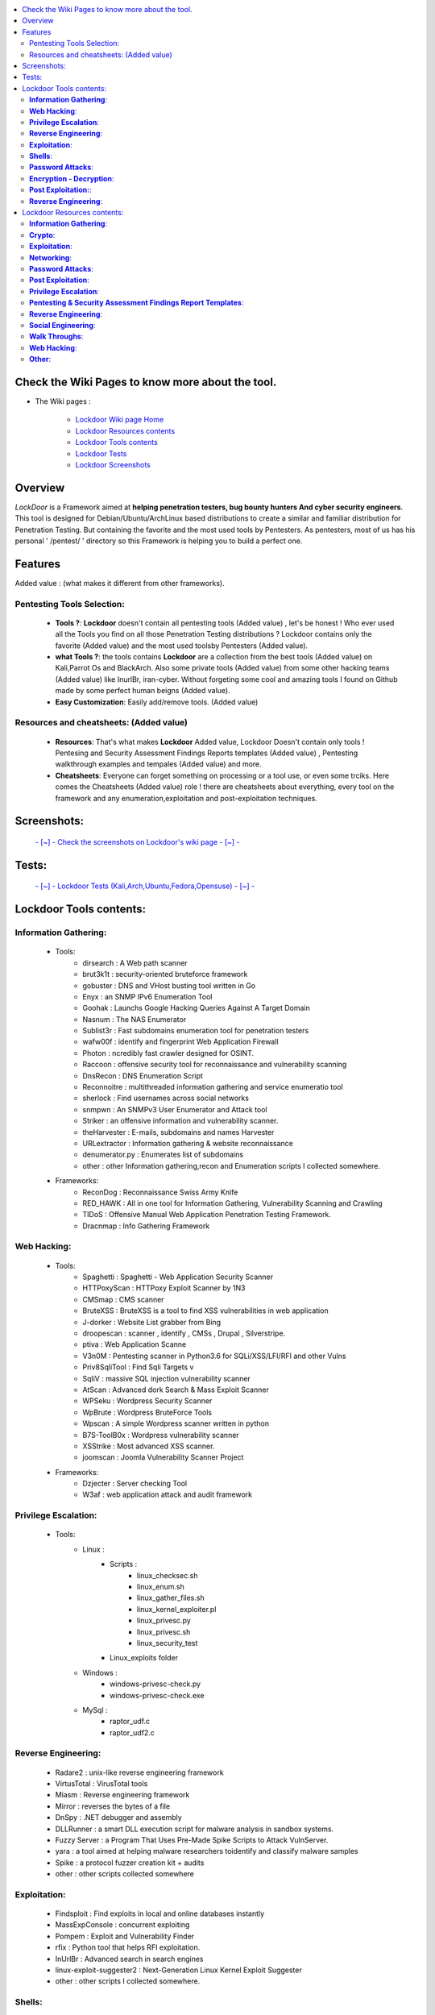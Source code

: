.. raw:: html

   <h1 align="center">

.. image:: ./pictures/logos/logo_250x250.gif
   :height: 30px
   :width: 50 px
   
.. raw:: html

   <br class="title">
   Lockdoor Pentesting Framework
   <br>
.. raw:: html

   </h1>
.. contents:: 
    :local:
    :depth: 3
    
.. image:: https://raw.githubusercontent.com/SofianeHamlaoui/Lockdoor-Framework/master/pictures/gifs/kali.gif

=============
Check the Wiki Pages to know more about the tool.
=============
- The Wiki pages : 

   - `Lockdoor Wiki page Home  <https://github.com/SofianeHamlaoui/Lockdoor-Framework/wiki>`_
   - `Lockdoor Resources contents  <https://github.com/SofianeHamlaoui/Lockdoor-Framework/wiki/Lockdoor-Resources-contents>`_
   - `Lockdoor Tools contents  <https://github.com/SofianeHamlaoui/Lockdoor-Framework/wiki/Lockdoor-Tools-contents>`_
   - `Lockdoor Tests  <https://github.com/SofianeHamlaoui/Lockdoor-Framework/wiki/Testing-Lockdoor-on-various-operation-systems-%5BKali,Ubuntu,Fedora,Opensuse%5D-%7C-1.0_TEST-%7C>`_
   - `Lockdoor Screenshots <https://github.com/SofianeHamlaoui/Lockdoor-Framework/wiki/Screenshots-%7C-1.0_TEST-%7C>`_
=============
Overview
=============
*LockDoor* is a Framework aimed at **helping penetration testers, bug bounty hunters And cyber security engineers**. 
This tool is designed for Debian/Ubuntu/ArchLinux based distributions to create a similar and familiar distribution for Penetration Testing. But containing the favorite and the most used tools by Pentesters.
As pentesters, most of us has his personal ' /pentest/ ' directory so this Framework is helping you to build a perfect one.

=============
Features
=============
Added value : (what makes it different from other frameworks).

Pentesting Tools Selection: 
--------------------------
   - **Tools ?**: **Lockdoor** doesn't contain all pentesting tools (Added value) , let's be honest ! Who ever used all the Tools you find on all those Penetration Testing distributions ? Lockdoor contains only the favorite (Added value) and the most used toolsby Pentesters (Added value).


   - **what Tools ?**: the tools contains **Lockdoor** are a collection from the best tools (Added value) on Kali,Parrot Os and BlackArch. Also some private tools (Added value) from some other hacking teams (Added value) like InurlBr, iran-cyber. Without forgeting some cool and amazing tools I found on Github made by some perfect human beigns (Added value). 


   - **Easy Customization**: Easily add/remove tools. (Added value)

Resources and cheatsheets: (Added value)
--------------------------
   - **Resources**: That's what makes **Lockdoor** Added value, Lockdoor Doesn't contain only tools ! Pentesing and Security Assessment Findings Reports templates (Added value) , Pentesting walkthrough examples and tempales (Added value) and more.


   - **Cheatsheets**: Everyone can forget something on processing or a tool use, or even some trciks. Here comes the Cheatsheets (Added value) role ! there are cheatsheets about everything, every tool on the framework and any enumeration,exploitation and post-exploitation techniques.
    
=============
Screenshots: 
=============
   `- [~] - Check the screenshots on Lockdoor's wiki page - [~] - <https://github.com/SofianeHamlaoui/Lockdoor-Framework/wiki/Screenshots-|-1.0_TEST-|>`_
   
=============
Tests: 
============= 
   `- [~] - Lockdoor Tests (Kali,Arch,Ubuntu,Fedora,Opensuse) - [~] - <https://github.com/SofianeHamlaoui/Lockdoor-Framework/wiki/Testing-Lockdoor-on-various-operation-systems-%5BKali,Arch,Ubuntu,Fedora,Opensuse%5D-%7C-1.0_TEST-%7C>`_
  
=============
Lockdoor Tools contents: 
=============

**Information Gathering**:
--------------------------
   - Tools:
      - dirsearch : A Web path scanner
      - brut3k1t : security-oriented bruteforce framework
      - gobuster : DNS and VHost busting tool written in Go 
      - Enyx : an SNMP IPv6 Enumeration Tool
      - Goohak : Launchs Google Hacking Queries Against A Target Domain
      - Nasnum : The NAS Enumerator
      - Sublist3r : Fast subdomains enumeration tool for penetration testers
      - wafw00f : identify and fingerprint Web Application Firewall 
      - Photon : ncredibly fast crawler designed for OSINT.
      - Raccoon : offensive security tool for reconnaissance and vulnerability scanning 
      - DnsRecon : DNS Enumeration Script
      - Reconnoitre : multithreaded information gathering and service enumeratio tool
      - sherlock : Find usernames across social networks
      - snmpwn : An SNMPv3 User Enumerator and Attack tool
      - Striker :  an offensive information and vulnerability scanner.
      - theHarvester : E-mails, subdomains and names Harvester 
      - URLextractor : Information gathering & website reconnaissance
      - denumerator.py : Enumerates list of subdomains
      - other : other Information gathering,recon and Enumeration scripts I collected somewhere.
   - Frameworks:
      - ReconDog : Reconnaissance Swiss Army Knife
      - RED_HAWK : All in one tool for Information Gathering, Vulnerability Scanning and Crawling
      - TIDoS : Offensive Manual Web Application Penetration Testing Framework.
      - Dracnmap : Info Gathering Framework

**Web Hacking**:
--------------------------
   - Tools:
      - Spaghetti : Spaghetti - Web Application Security Scanner
      - HTTPoxyScan : HTTPoxy Exploit Scanner by 1N3
      - CMSmap : CMS scanner 
      - BruteXSS : BruteXSS is a tool to find XSS vulnerabilities in web application
      - J-dorker : Website List grabber from Bing
      - droopescan : scanner , identify , CMSs , Drupal , Silverstripe. 
      - ptiva : Web Application Scanne
      - V3n0M : Pentesting scanner in Python3.6 for SQLi/XSS/LFI/RFI and other Vulns 
      - Priv8SqliTool : Find Sqli Targets v
      - SqliV : massive SQL injection vulnerability scanner
      - AtScan : Advanced dork Search & Mass Exploit Scanner 
      - WPSeku : Wordpress Security Scanner
      - WpBrute : Wordpress BruteForce Tools
      - Wpscan : A simple Wordpress scanner written in python
      - B7S-ToolB0x : Wordpress vulnerability scanner
      - XSStrike : Most advanced XSS scanner.
      - joomscan : Joomla Vulnerability Scanner Project
   - Frameworks:
      - Dzjecter : Server checking Tool
      - W3af : web application attack and audit framework

**Privilege Escalation**:
--------------------------
   - Tools:
      - Linux : 
         - Scripts : 
            - linux_checksec.sh
            - linux_enum.sh
            - linux_gather_files.sh
            - linux_kernel_exploiter.pl
            - linux_privesc.py
            - linux_privesc.sh
            - linux_security_test
         - Linux_exploits folder
      - Windows :
         - windows-privesc-check.py
         - windows-privesc-check.exe
      - MySql :
         - raptor_udf.c
         - raptor_udf2.c
         
**Reverse Engineering**:
--------------------------
   - Radare2 : unix-like reverse engineering framework
   - VirtusTotal : VirusTotal tools
   - Miasm : Reverse engineering framework 
   - Mirror : reverses the bytes of a file
   - DnSpy : .NET debugger and assembly
   - DLLRunner : a smart DLL execution script for malware analysis in sandbox systems. 
   - Fuzzy Server : a Program That Uses Pre-Made Spike Scripts to Attack VulnServer.
   - yara : a tool aimed at helping malware researchers toidentify and classify malware samples
   - Spike : a protocol fuzzer creation kit + audits
   - other : other scripts collected somewhere

**Exploitation**:
--------------------------
   - Findsploit : Find exploits in local and online databases instantly
   - MassExpConsole : concurrent exploiting
   - Pompem : Exploit and Vulnerability Finder
   - rfix : Python tool that helps RFI exploitation.
   - InUrlBr : Advanced search in search engines
   - linux-exploit-suggester2 : Next-Generation Linux Kernel Exploit Suggester
   - other : other scripts I collected somewhere.

**Shells**:
--------------------------
   - WebShells : Webshells Collection
   - ShellSum : A defense tool - detect web shells in local directories
   - Weevely : Weaponized web shell
   - python-pty-shells : Python PTY backdoors

**Password Attacks**:
--------------------------
   - crunch : a wordlist generator
   - CeWL : a Custom Word List Generator
   - patator : a multi-purpose brute-forcer, with a modular design and a flexible usage
 
**Encryption - Decryption**:
--------------------------
   - Codetective : a tool to determine the crypto/encoding algorithm used
   - findmyhash : Python script to crack hashes using online services
   - hashID : Software to identify the different types of hashes
  
**Post Exploitation:**:
--------------------------
   -Tools : 
      - TheFatRat : massive exploiting tool

**Reverse Engineering**:
--------------------------
   - scythe : an accounts enumerator
   
=============
Lockdoor Resources contents: 
=============

**Information Gathering**:
--------------------------
   - `Cheatsheet_SMBEnumeration <ToolsResources/INFO-GATH/CHEATSHEETS/Cheatsheet_SMBEnumeration.txt>`_ 
   - `configuration_management <ToolsResources/INFO-GATH/CHEATSHEETS/configuration_management.md>`_ 
   - `dns_enumeration <ToolsResources/INFO-GATH/CHEATSHEETS/dns_enumeration.md>`_
   - `file_enumeration <ToolsResources/INFO-GATH/CHEATSHEETS/file_enumeration.md>`_
   - `http_enumeration <ToolsResources/INFO-GATH/CHEATSHEETS/http_enumeration.md>`_
   - `information_gathering_owasp_guide <ToolsResources/INFO-GATH/CHEATSHEETS/information_gathering_owasp_guide.md>`_
   - `miniserv_webmin_enumeration <ToolsResources/INFO-GATH/CHEATSHEETS/miniserv_webmin_enumeration.md>`_
   - `ms_sql_server_enumeration <ToolsResources/INFO-GATH/CHEATSHEETS/ms_sql_server_enumeration.md>`_
   - `nfs_enumeration <ToolsResources/INFO-GATH/CHEATSHEETS/nfs_enumeration.md>`_
   - `osint_recon_ng <ToolsResources/INFO-GATH/CHEATSHEETS/osint_recon_ng.md>`_
   - `passive_information_gathering <ToolsResources/INFO-GATH/CHEATSHEETS/passive_information_gathering.md>`_
   - `pop3_enumeration <ToolsResources/INFO-GATH/CHEATSHEETS/pop3_enumeration.md>`_
   - `ports_emumeration <ToolsResources/INFO-GATH/CHEATSHEETS/ports_emumeration.md>`_
   - `rpc_enumeration <ToolsResources/INFO-GATH/CHEATSHEETS/rpc_enumeration.md>`_
   - `scanning <ToolsResources/INFO-GATH/CHEATSHEETS/scanning.md>`_
   - `smb_enumeration <ToolsResources/INFO-GATH/CHEATSHEETS/smb_enumeration.md>`_
   - `smtp_enumeration <ToolsResources/INFO-GATH/CHEATSHEETS/smtp_enumeration.md>`_
   - `snmb_enumeration <ToolsResources/INFO-GATH/CHEATSHEETS/snmb_enumeration.md>`_
   - `vulnerability_scanning <ToolsResources/INFO-GATH/CHEATSHEETS/vulnerability_scanning.md>`_
   
**Crypto**:
--------------------------
   - `Crypto101.pdf <ToolsResources/ENCRYPTION/Crypto101.pdf>`_ 
   
**Exploitation**:
--------------------------
   - `computer_network_exploits <ToolsResources/EXPLOITATION/CHEATSHEETS/computer_network_exploits.md>`_ 
   - `file_inclusion_vulnerabilities <ToolsResources/EXPLOITATION/CHEATSHEETS/file_inclusion_vulnerabilities.md>`_ 
   - `File_Transfers <ToolsResources/EXPLOITATION/CHEATSHEETS/File_Transfers.md>`_ 
   - `nc_transfers <ToolsResources/EXPLOITATION/CHEATSHEETS/nc_transfers.txt>`_ 
   - `networking_pivoting_and_tunneling <ToolsResources/EXPLOITATION/CHEATSHEETS/networking_pivoting_and_tunneling.md>`_ 
   - `network_pivoting_techniques <ToolsResources/EXPLOITATION/CHEATSHEETS/network_pivoting_techniques.md>`_ 
   - `pivoting <ToolsResources/EXPLOITATION/CHEATSHEETS/pivoting.md>`_ 
   - `pivoting_ <ToolsResources/EXPLOITATION/CHEATSHEETS/pivoting_.md>`_ 
   - `Public Exploits <ToolsResources/EXPLOITATION/CHEATSHEETS/Public Exploits.md>`_ 
   - `reverse_shell_with_msfvenom <ToolsResources/EXPLOITATION/CHEATSHEETS/reverse_shell_with_msfvenom.md>`_ 

**Networking**:
--------------------------
   - `bpf_syntax <ToolsResources/NETWORKING/bpf_syntax.md>`_ 
   - `Cheatsheet_Networking <ToolsResources/NETWORKING/Cheatsheet_Networking.txt>`_
   - `Cheatsheet_Oracle <ToolsResources/NETWORKING/Cheatsheet_Oracle.txt>`_
   - `networking_concept <ToolsResources/NETWORKING/networking_concept>`_
   - `nmap_quick_reference_guide <ToolsResources/NETWORKING/nmap_quick_reference_guide.pdf>`_
   - `tcpdump <ToolsResources/NETWORKING/tcpdump.pdf>`_
   
**Password Attacks**:
--------------------------
   - `password_attacks <ToolsResources/PASSWORD/CHEATSHEETS/password_attacks.md>`_
   - `Some-Links-To-Wordlists <ToolsResources/PASSWORD/CHEATSHEETS/Some-Links-To-Wordlists.txt>`_
  
**Post Exploitation**:
--------------------------
   - `Cheatsheet_AVBypass <ToolsResources/POST-EXPL/CHEATSHEETS/Cheatsheet_AVBypass.txt>`_
   - `Cheatsheet_BuildReviews <ToolsResources/POST-EXPL/CHEATSHEETS/Cheatsheet_BuildReviews.txt>`_
   - `code-execution-reverse-shell-commands <ToolsResources/POST-EXPL/CHEATSHEETS/code-execution-reverse-shell-commands.txt>`_
   - `important-linux-serv-files <ToolsResources/POST-EXPL/CHEATSHEETS/important-linux-serv-files.txt>`_
   
**Privilege Escalation**:
--------------------------
   - `Cheatsheet_LinuxPrivilegeEsc <ToolsResources/PrivEsc/CHEATSHEETS/Cheatsheet_LinuxPrivilegeEsc.txt>`_
   - `linux_enumeration <ToolsResources/PrivEsc/CHEATSHEETS/linux_enumeration.md>`_
   - `windows_enumeration <ToolsResources/PrivEsc/CHEATSHEETS/windows_enumeration.md>`_
   - `windows_priv_escalation <ToolsResources/PrivEsc/CHEATSHEETS/windows_priv_escalation.md>`_
   - `windows_priv_escalation_practical <ToolsResources/PrivEsc/CHEATSHEETS/windows_priv_escalation_practical.md>`_
   
**Pentesting & Security Assessment Findings Report Templates**:
--------------------------
   - `Demo Company - Security Assessment Findings Report.docx <ToolsResources/REPORT/TEMPLATES/Demo Company - Security Assessment Findings Report.docx>`_
   - `linux-template.md <ToolsResources/REPORT/TEMPLATES/linux-template.md>`_
   - `PWKv1-REPORT.doc <ToolsResources/REPORT/TEMPLATES/PWKv1-REPORT.doc>`_
   - `pwkv1_report.doc <ToolsResources/REPORT/TEMPLATES/pwkv1_report.doc>`_
   - `template-penetration-testing-report-v03.pdf <ToolsResources/REPORT/TEMPLATES/template-penetration-testing-report-v03.pdf>`_
   - `windows-template.md <ToolsResources/REPORT/TEMPLATES/windows-template.md>`_
   
**Reverse Engineering**:
--------------------------
   - `Buffer_Overflow_Exploit <ToolsResources/REVERSE/CHEATSHEETS/Buffer_Overflow_Exploit.md>`_
   - `buffer_overflows <ToolsResources/REVERSE/CHEATSHEETS/buffer_overflows.md>`_
   - `gdb_cheat_sheet <ToolsResources/REVERSE/CHEATSHEETS/gdb_cheat_sheet.pdf>`_
   - `r2_cheatsheet <ToolsResources/REVERSE/CHEATSHEETS/r2_cheatsheet.pdf>`_
   - `win32_buffer_overflow_exploitation <ToolsResources/REVERSE/CHEATSHEETS/win32_buffer_overflow_exploitation.md>`_
   - `64_ia_32_jmp_instructions <ToolsResources/REVERSE/CHEATSHEETS/assembly/64_ia_32_jmp_instructions.pdf>`_
   - `course_notes <ToolsResources/REVERSE/CHEATSHEETS/assembly/course_notes.md>`_
   - `debuging <ToolsResources/REVERSE/CHEATSHEETS/assembly/debuging.md>`_
   - `IntelCodeTable_x86 <ToolsResources/REVERSE/CHEATSHEETS/assembly/IntelCodeTable_x86.pdf>`_
   - `Radare2 cheat sheet <ToolsResources/REVERSE/CHEATSHEETS/assembly/Radare2 cheat sheet.txt>`_ 
   - `x86_assembly_x86_architecture <ToolsResources/REVERSE/CHEATSHEETS/assembly/x86_assembly_x86_architecture.pdf>`_
   - `x86_opcode_structure_and_instruction_overview <ToolsResources/REVERSE/CHEATSHEETS/assembly/x86_opcode_structure_and_instruction_overview.png>`_

**Social Engineering**:
--------------------------
   - `social_engineering <ToolsResources/SOCIAL_ENGINEERING/CHEATSHEETS/social_engineering.md>`_

**Walk Throughs**:
--------------------------
   - `Cheatsheet_PenTesting.txt <ToolsResources/WALK/Cheatsheet_PenTesting.txt>`_
   - `OWASP Testing Guide v4 <ToolsResources/WALK/OTGv4.pdf>`_
   - `OWASPv4_Checklist.xlsx <ToolsResources/WALK/OWASPv4_Checklist.xlsx>`_
   
**Web Hacking**:
--------------------------
   - `auxiliary_info.md <ToolsResources/WEB/CHEATSHEETS/auxiliary_info.md>`_
   - `Cheatsheet_ApacheSSL <ToolsResources/WEB/CHEATSHEETS/Cheatsheet_ApacheSSL.txt>`_
   - `Cheatsheet_AttackingMSSQL <ToolsResources/WEB/CHEATSHEETS/Cheatsheet_AttackingMSSQL.txt>`_
   - `Cheatsheet_DomainAdminExploitation <ToolsResources/WEB/CHEATSHEETS/Cheatsheet_DomainAdminExploitation.txt>`_
   - `Cheatsheet_SQLInjection <ToolsResources/WEB/CHEATSHEETS/Cheatsheet_SQLInjection.txt>`_
   - `Cheatsheet_VulnVerify.txt <ToolsResources/WEB/CHEATSHEETS/Cheatsheet_VulnVerify.txt>`_
   - `code-execution-reverse-shell-commands <ToolsResources/WEB/CHEATSHEETS/code-execution-reverse-shell-commands.txt>`_
   - `file_upload.md <ToolsResources/WEB/CHEATSHEETS/file_upload.md>`_
   - `html5_cheat_sheet <ToolsResources/WEB/CHEATSHEETS/html5_cheat_sheet.pdf>`_
   - `jquery_cheat_sheet_1.3.2 <ToolsResources/WEB/CHEATSHEETS/jquery_cheat_sheet_1.3.2.pdf>`_
   - `sqli <ToolsResources/WEB/CHEATSHEETS/sqli.md>`_
   - `sqli_cheatsheet <ToolsResources/WEB/CHEATSHEETS/sqli_cheatsheet.md>`_
   - `sqli-quries <ToolsResources/WEB/CHEATSHEETS/sqli-quries.txt>`_
   - `sqli-tips <ToolsResources/WEB/CHEATSHEETS/sqli-tips.txt>`_
   - `web_app_security <ToolsResources/WEB/CHEATSHEETS/web_app_security.md>`_
   - `web_app_vulns_Arabic <ToolsResources/WEB/CHEATSHEETS/web_app_vulns_Arabic.md>`_
   - `Xss_1 <ToolsResources/WEB/CHEATSHEETS/xss.md>`_
   - `Xss_2 <ToolsResources/WEB/CHEATSHEETS/xss.png>`_
   - `xss_actionscript <ToolsResources/WEB/CHEATSHEETS/xss_actionscript>`_
   - `xxe <ToolsResources/WEB/CHEATSHEETS/xxe.md>`_
   
**Other**:
--------------------------
   - Security
      - `Best Version of BriskSec Security Cheatsheets : <https://sofianehamlaoui.github.io/Security-Cheatsheets/index.html>`_
   - `Images (I'll let you discover that) <ToolsResources/IMAGES/>`_
   
   - `Google Hacking DataBase <ToolsResources/GHDB.pdf>`_
   
   - `Google Fu  <ToolsResources/Google FU.pdf>`_
